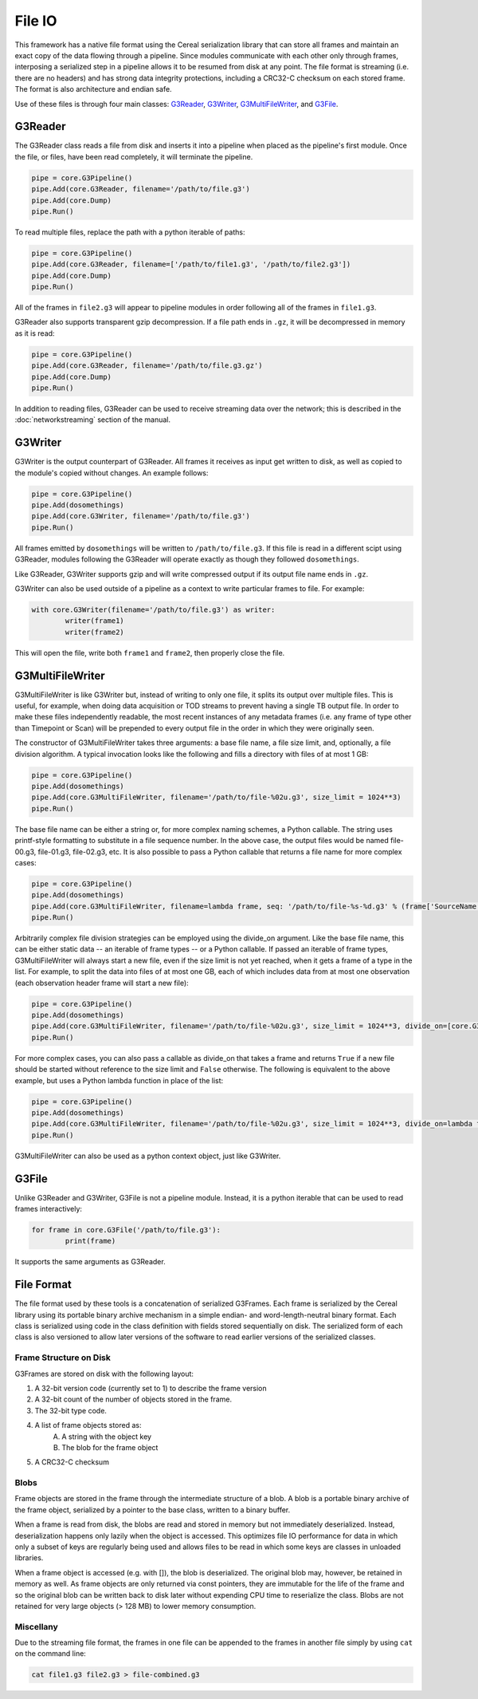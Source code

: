 -------
File IO
-------

This framework has a native file format using the Cereal serialization library that can store all frames and maintain an exact copy of the data flowing through a pipeline. Since modules communicate with each other only through frames, interposing a serialized step in a pipeline allows it to be resumed from disk at any point. The file format is streaming (i.e. there are no headers) and has strong data integrity protections, including a CRC32-C checksum on each stored frame. The format is also architecture and endian safe.

Use of these files is through four main classes: G3Reader_, G3Writer_, G3MultiFileWriter_, and G3File_.

G3Reader
========

The G3Reader class reads a file from disk and inserts it into a pipeline when placed as the pipeline's first module. Once the file, or files, have been read completely, it will terminate the pipeline.

.. code-block:: python

	pipe = core.G3Pipeline()
	pipe.Add(core.G3Reader, filename='/path/to/file.g3')
	pipe.Add(core.Dump)
	pipe.Run()

To read multiple files, replace the path with a python iterable of paths:

.. code-block:: python

	pipe = core.G3Pipeline()
	pipe.Add(core.G3Reader, filename=['/path/to/file1.g3', '/path/to/file2.g3'])
	pipe.Add(core.Dump)
	pipe.Run()

All of the frames in ``file2.g3`` will appear to pipeline modules in order following all of the frames in ``file1.g3``.

G3Reader also supports transparent gzip decompression. If a file path ends in ``.gz``, it will be decompressed in memory as it is read:

.. code-block:: python

	pipe = core.G3Pipeline()
	pipe.Add(core.G3Reader, filename='/path/to/file.g3.gz')
	pipe.Add(core.Dump)
	pipe.Run()

In addition to reading files, G3Reader can be used to receive streaming data over the network; this is described in the :doc:`networkstreaming` section of the manual.

G3Writer
========

G3Writer is the output counterpart of G3Reader. All frames it receives as input get written to disk, as well as copied to the module's copied without changes. An example follows:

.. code-block:: python

	pipe = core.G3Pipeline()
	pipe.Add(dosomethings)
	pipe.Add(core.G3Writer, filename='/path/to/file.g3')
	pipe.Run()

All frames emitted by ``dosomethings`` will be written to ``/path/to/file.g3``. If this file is read in a different scipt using G3Reader, modules following the G3Reader will operate exactly as though they followed ``dosomethings``.

Like G3Reader, G3Writer supports gzip and will write compressed output if its output file name ends in ``.gz``.

G3Writer can also be used outside of a pipeline as a context to write particular frames to file.  For example:

.. code-block:: python

	with core.G3Writer(filename='/path/to/file.g3') as writer:
		writer(frame1)
		writer(frame2)

This will open the file, write both ``frame1`` and ``frame2``, then properly close the file.


G3MultiFileWriter
=================

G3MultiFileWriter is like G3Writer but, instead of writing to only one file, it splits its output over multiple files. This is useful, for example, when doing data acquisition or TOD streams to prevent having a single TB output file. In order to make these files independently readable, the most recent instances of any metadata frames (i.e. any frame of type other than Timepoint or Scan) will be prepended to every output file in the order in which they were originally seen.

The constructor of G3MultiFileWriter takes three arguments: a base file name, a file size limit, and, optionally, a file division algorithm. A typical invocation looks like the following and fills a directory with files of at most 1 GB:

.. code-block:: python

	pipe = core.G3Pipeline()
	pipe.Add(dosomethings)
	pipe.Add(core.G3MultiFileWriter, filename='/path/to/file-%02u.g3', size_limit = 1024**3)
	pipe.Run()

The base file name can be either a string or, for more complex naming schemes, a Python callable. The string uses printf-style formatting to substitute in a file sequence number. In the above case, the output files would be named file-00.g3, file-01.g3, file-02.g3, etc. It is also possible to pass a Python callable that returns a file name for more complex cases:

.. code-block:: python

	pipe = core.G3Pipeline()
	pipe.Add(dosomethings)
	pipe.Add(core.G3MultiFileWriter, filename=lambda frame, seq: '/path/to/file-%s-%d.g3' % (frame['SourceName'], seq), size_limit = 1024**3)
	pipe.Run()

Arbitrarily complex file division strategies can be employed using the divide_on argument. Like the base file name, this can be either static data -- an iterable of frame types -- or a Python callable. If passed an iterable of frame types, G3MultiFileWriter will always start a new file, even if the size limit is not yet reached, when it gets a frame of a type in the list. For example, to split the data into files of at most one GB, each of which includes data from at most one observation (each observation header frame will start a new file):

.. code-block:: python

	pipe = core.G3Pipeline()
	pipe.Add(dosomethings)
	pipe.Add(core.G3MultiFileWriter, filename='/path/to/file-%02u.g3', size_limit = 1024**3, divide_on=[core.G3FrameType.Observation])
	pipe.Run()

For more complex cases, you can also pass a callable as divide_on that takes a frame and returns ``True`` if a new file should be started without reference to the size limit and ``False`` otherwise. The following is equivalent to the above example, but uses a Python lambda function in place of the list:

.. code-block:: python

	pipe = core.G3Pipeline()
	pipe.Add(dosomethings)
	pipe.Add(core.G3MultiFileWriter, filename='/path/to/file-%02u.g3', size_limit = 1024**3, divide_on=lambda frame: frame.type in [core.G3FrameType.Observation])
	pipe.Run()

G3MultiFileWriter can also be used as a python context object, just like G3Writer.

G3File
======

Unlike G3Reader and G3Writer, G3File is not a pipeline module. Instead, it is a python iterable that can be used to read frames interactively:

.. code-block:: python

	for frame in core.G3File('/path/to/file.g3'):
		print(frame)

It supports the same arguments as G3Reader.

File Format
===========

The file format used by these tools is a concatenation of serialized G3Frames. Each frame is serialized by the Cereal library using its portable binary archive mechanism in a simple endian- and word-length-neutral binary format. Each class is serialized using code in the class definition with fields stored sequentially on disk. The serialized form of each class is also versioned to allow later versions of the software to read earlier versions of the serialized classes.

Frame Structure on Disk
~~~~~~~~~~~~~~~~~~~~~~~

G3Frames are stored on disk with the following layout:

1. A 32-bit version code (currently set to 1) to describe the frame version
2. A 32-bit count of the number of objects stored in the frame.
3. The 32-bit type code.
4. A list of frame objects stored as:
	A. A string with the object key
	B. The blob for the frame object
5. A CRC32-C checksum

Blobs
~~~~~

Frame objects are stored in the frame through the intermediate structure of a blob. A blob is a portable binary archive of the frame object, serialized by a pointer to the base class, written to a binary buffer.

When a frame is read from disk, the blobs are read and stored in memory but not immediately deserialized. Instead, deserialization happens only lazily when the object is accessed. This optimizes file IO performance for data in which only a subset of keys are regularly being used and allows files to be read in which some keys are classes in unloaded libraries.

When a frame object is accessed (e.g. with []), the blob is deserialized. The original blob may, however, be retained in memory as well. As frame objects are only returned via const pointers, they are immutable for the life of the frame and so the original blob can be written back to disk later without expending CPU time to reserialize the class. Blobs are not retained for very large objects (> 128 MB) to lower memory consumption.

Miscellany
~~~~~~~~~~

Due to the streaming file format, the frames in one file can be appended to the frames in another file simply by using ``cat`` on the command line:

.. code-block:: bash

	cat file1.g3 file2.g3 > file-combined.g3


